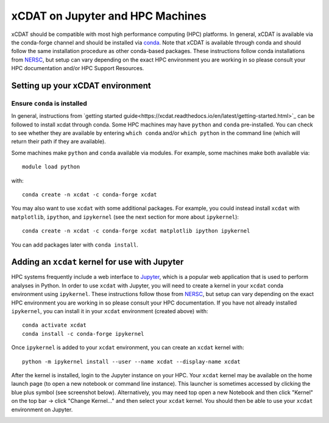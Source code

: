 xCDAT on Jupyter and HPC Machines
=================================

xCDAT should be compatible with most high performance computing (HPC)
platforms. In general, xCDAT is available via the conda-forge channel
and should be installed via `conda <https://www.anaconda.com/products/distribution>`_. Note
that xCDAT is available through conda and should follow the same
installation procedure as other conda-based packages. These instructions
follow conda installations from
`NERSC <https://docs.nersc.gov/development/languages/python/nersc-python/>`_,
but setup can vary depending on the exact HPC environment you are
working in so please consult your HPC documentation and/or HPC Support
Resources.

Setting up your xCDAT environment
---------------------------------

Ensure ``conda`` is installed
~~~~~~~~~~~~~~~~~~~~~~~~~~~~~

In general, instructions from `getting started guide<https://xcdat.readthedocs.io/en/latest/getting-started.html>`_ can be followed to install xcdat through conda. 
Some HPC machines may have ``python`` and ``conda`` pre-installed. You
can check to see whether they are available by entering ``which conda``
and/or ``which python`` in the command line (which will return their
path if they are available).

Some machines make ``python`` and ``conda`` available via modules. For
example, some machines make both available via:

::

   module load python

with:

::

   conda create -n xcdat -c conda-forge xcdat

You may also want to use ``xcdat`` with some additional packages. For
example, you could instead install ``xcdat`` with ``matplotlib``,
``ipython``, and ``ipykernel`` (see the next section for more about
``ipykernel``):

::

   conda create -n xcdat -c conda-forge xcdat matplotlib ipython ipykernel

You can add packages later with ``conda install``.

Adding an ``xcdat`` kernel for use with Jupyter
-----------------------------------------------

HPC systems frequently include a web interface to
`Jupyter <https://docs.jupyter.org/en/latest/>`__, which is a popular
web application that is used to perform analyses in Python. In order to
use ``xcdat`` with Jupyter, you will need to create a kernel in your
``xcdat`` conda environment using ``ipykernel``. These instructions
follow those from
`NERSC <https://docs.nersc.gov/services/jupyter/#conda-environments-as-kernels>`__,
but setup can vary depending on the exact HPC environment you are
working in so please consult your HPC documentation. If you have not
already installed ``ipykernel``, you can install it in your ``xcdat``
environment (created above) with:

::

   conda activate xcdat
   conda install -c conda-forge ipykernel

Once ``ipykernel`` is added to your ``xcdat`` environment, you can
create an ``xcdat`` kernel with:

::

   python -m ipykernel install --user --name xcdat --display-name xcdat

After the kernel is installed, login to the Jupyter instance on your
HPC. Your ``xcdat`` kernel may be available on the home launch page (to
open a new notebook or command line instance). This launcher is
sometimes accessed by clicking the blue plus symbol (see screenshot
below). Alternatively, you may need top open a new Notebook and then
click "Kernel" on the top bar -> click "Change Kernel..." and then
select your ``xcdat`` kernel. You should then be able to use your
``xcdat`` environment on Jupyter.

|image0|

.. |image0| image:: _static/jupyter-launcher-example.png
